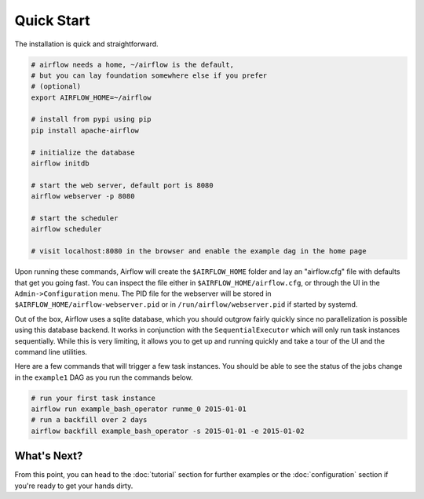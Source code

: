 Quick Start
-----------

The installation is quick and straightforward.

.. code-block:: bash

    # airflow needs a home, ~/airflow is the default,
    # but you can lay foundation somewhere else if you prefer
    # (optional)
    export AIRFLOW_HOME=~/airflow

    # install from pypi using pip
    pip install apache-airflow

    # initialize the database
    airflow initdb

    # start the web server, default port is 8080
    airflow webserver -p 8080

    # start the scheduler
    airflow scheduler

    # visit localhost:8080 in the browser and enable the example dag in the home page

Upon running these commands, Airflow will create the ``$AIRFLOW_HOME`` folder
and lay an "airflow.cfg" file with defaults that get you going fast. You can
inspect the file either in ``$AIRFLOW_HOME/airflow.cfg``, or through the UI in
the ``Admin->Configuration`` menu. The PID file for the webserver will be stored
in ``$AIRFLOW_HOME/airflow-webserver.pid`` or in ``/run/airflow/webserver.pid``
if started by systemd.

Out of the box, Airflow uses a sqlite database, which you should outgrow
fairly quickly since no parallelization is possible using this database
backend. It works in conjunction with the ``SequentialExecutor`` which will
only run task instances sequentially. While this is very limiting, it allows
you to get up and running quickly and take a tour of the UI and the
command line utilities.

Here are a few commands that will trigger a few task instances. You should
be able to see the status of the jobs change in the ``example1`` DAG as you
run the commands below.

.. code-block:: bash

    # run your first task instance
    airflow run example_bash_operator runme_0 2015-01-01
    # run a backfill over 2 days
    airflow backfill example_bash_operator -s 2015-01-01 -e 2015-01-02

What's Next?
''''''''''''
From this point, you can head to the :doc:`tutorial` section for further examples or the :doc:`configuration` section if you're ready to get your hands dirty.
